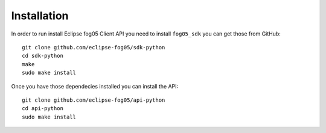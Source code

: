 ============
Installation
============

In order to run install Eclipse fog05 Client API you need to install ``fog05_sdk``
you can get those from GitHub::

    git clone github.com/eclipse-fog05/sdk-python
    cd sdk-python
    make
    sudo make install


Once you have those dependecies installed you can install the API::

    git clone github.com/eclipse-fog05/api-python
    cd api-python
    sudo make install

